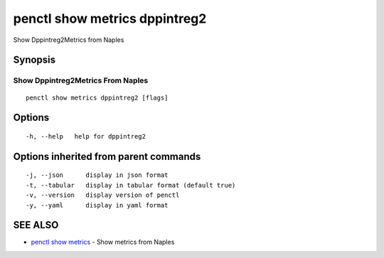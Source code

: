 .. _penctl_show_metrics_dppintreg2:

penctl show metrics dppintreg2
------------------------------

Show Dppintreg2Metrics from Naples

Synopsis
~~~~~~~~



---------------------------------
 Show Dppintreg2Metrics From Naples 
---------------------------------


::

  penctl show metrics dppintreg2 [flags]

Options
~~~~~~~

::

  -h, --help   help for dppintreg2

Options inherited from parent commands
~~~~~~~~~~~~~~~~~~~~~~~~~~~~~~~~~~~~~~

::

  -j, --json      display in json format
  -t, --tabular   display in tabular format (default true)
  -v, --version   display version of penctl
  -y, --yaml      display in yaml format

SEE ALSO
~~~~~~~~

* `penctl show metrics <penctl_show_metrics.rst>`_ 	 - Show metrics from Naples

